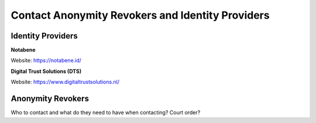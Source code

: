 .. _ar-idp-contact:

=================================================
Contact Anonymity Revokers and Identity Providers
=================================================

Identity Providers
==================

**Notabene**

Website: https://notabene.id/

**Digital Trust Solutions (DTS)**

Website: https://www.digitaltrustsolutions.nl/

Anonymity Revokers
==================

Who to contact and what do they need to have when contacting? Court order?
